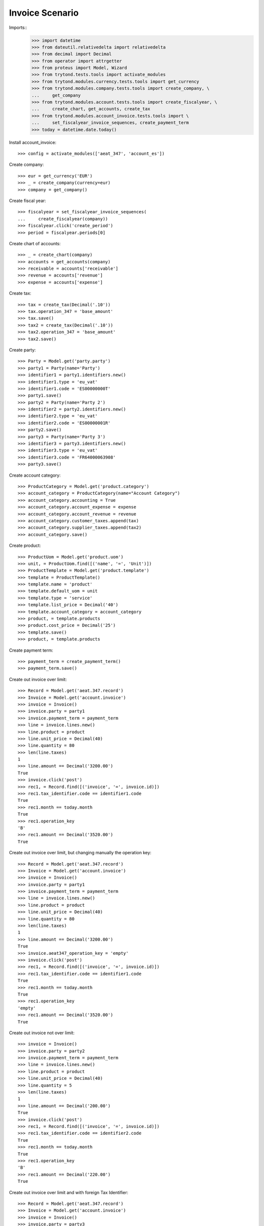================
Invoice Scenario
================

Imports::
    >>> import datetime
    >>> from dateutil.relativedelta import relativedelta
    >>> from decimal import Decimal
    >>> from operator import attrgetter
    >>> from proteus import Model, Wizard
    >>> from trytond.tests.tools import activate_modules
    >>> from trytond.modules.currency.tests.tools import get_currency
    >>> from trytond.modules.company.tests.tools import create_company, \
    ...     get_company
    >>> from trytond.modules.account.tests.tools import create_fiscalyear, \
    ...     create_chart, get_accounts, create_tax
    >>> from trytond.modules.account_invoice.tests.tools import \
    ...     set_fiscalyear_invoice_sequences, create_payment_term
    >>> today = datetime.date.today()

Install account_invoice::

    >>> config = activate_modules(['aeat_347', 'account_es'])

Create company::

    >>> eur = get_currency('EUR')
    >>> _ = create_company(currency=eur)
    >>> company = get_company()

Create fiscal year::

    >>> fiscalyear = set_fiscalyear_invoice_sequences(
    ...     create_fiscalyear(company))
    >>> fiscalyear.click('create_period')
    >>> period = fiscalyear.periods[0]

Create chart of accounts::

    >>> _ = create_chart(company)
    >>> accounts = get_accounts(company)
    >>> receivable = accounts['receivable']
    >>> revenue = accounts['revenue']
    >>> expense = accounts['expense']

Create tax::

    >>> tax = create_tax(Decimal('.10'))
    >>> tax.operation_347 = 'base_amount'
    >>> tax.save()
    >>> tax2 = create_tax(Decimal('.10'))
    >>> tax2.operation_347 = 'base_amount'
    >>> tax2.save()

Create party::

    >>> Party = Model.get('party.party')
    >>> party1 = Party(name='Party')
    >>> identifier1 = party1.identifiers.new()
    >>> identifier1.type = 'eu_vat'
    >>> identifier1.code = 'ES00000000T'
    >>> party1.save()
    >>> party2 = Party(name='Party 2')
    >>> identifier2 = party2.identifiers.new()
    >>> identifier2.type = 'eu_vat'
    >>> identifier2.code = 'ES00000001R'
    >>> party2.save()
    >>> party3 = Party(name='Party 3')
    >>> identifier3 = party3.identifiers.new()
    >>> identifier3.type = 'eu_vat'
    >>> identifier3.code = 'FR64000063908'
    >>> party3.save()

Create account category::

    >>> ProductCategory = Model.get('product.category')
    >>> account_category = ProductCategory(name="Account Category")
    >>> account_category.accounting = True
    >>> account_category.account_expense = expense
    >>> account_category.account_revenue = revenue
    >>> account_category.customer_taxes.append(tax)
    >>> account_category.supplier_taxes.append(tax2)
    >>> account_category.save()

Create product::

    >>> ProductUom = Model.get('product.uom')
    >>> unit, = ProductUom.find([('name', '=', 'Unit')])
    >>> ProductTemplate = Model.get('product.template')
    >>> template = ProductTemplate()
    >>> template.name = 'product'
    >>> template.default_uom = unit
    >>> template.type = 'service'
    >>> template.list_price = Decimal('40')
    >>> template.account_category = account_category
    >>> product, = template.products
    >>> product.cost_price = Decimal('25')
    >>> template.save()
    >>> product, = template.products

Create payment term::

    >>> payment_term = create_payment_term()
    >>> payment_term.save()

Create out invoice over limit::

    >>> Record = Model.get('aeat.347.record')
    >>> Invoice = Model.get('account.invoice')
    >>> invoice = Invoice()
    >>> invoice.party = party1
    >>> invoice.payment_term = payment_term
    >>> line = invoice.lines.new()
    >>> line.product = product
    >>> line.unit_price = Decimal(40)
    >>> line.quantity = 80
    >>> len(line.taxes)
    1
    >>> line.amount == Decimal('3200.00')
    True
    >>> invoice.click('post')
    >>> rec1, = Record.find([('invoice', '=', invoice.id)])
    >>> rec1.tax_identifier.code == identifier1.code
    True
    >>> rec1.month == today.month
    True
    >>> rec1.operation_key
    'B'
    >>> rec1.amount == Decimal('3520.00')
    True

Create out invoice over limit, but changing manually the operation key::

    >>> Record = Model.get('aeat.347.record')
    >>> Invoice = Model.get('account.invoice')
    >>> invoice = Invoice()
    >>> invoice.party = party1
    >>> invoice.payment_term = payment_term
    >>> line = invoice.lines.new()
    >>> line.product = product
    >>> line.unit_price = Decimal(40)
    >>> line.quantity = 80
    >>> len(line.taxes)
    1
    >>> line.amount == Decimal('3200.00')
    True
    >>> invoice.aeat347_operation_key = 'empty'
    >>> invoice.click('post')
    >>> rec1, = Record.find([('invoice', '=', invoice.id)])
    >>> rec1.tax_identifier.code == identifier1.code
    True
    >>> rec1.month == today.month
    True
    >>> rec1.operation_key
    'empty'
    >>> rec1.amount == Decimal('3520.00')
    True

Create out invoice not over limit::

    >>> invoice = Invoice()
    >>> invoice.party = party2
    >>> invoice.payment_term = payment_term
    >>> line = invoice.lines.new()
    >>> line.product = product
    >>> line.unit_price = Decimal(40)
    >>> line.quantity = 5
    >>> len(line.taxes)
    1
    >>> line.amount == Decimal('200.00')
    True
    >>> invoice.click('post')
    >>> rec1, = Record.find([('invoice', '=', invoice.id)])
    >>> rec1.tax_identifier.code == identifier2.code
    True
    >>> rec1.month == today.month
    True
    >>> rec1.operation_key
    'B'
    >>> rec1.amount == Decimal('220.00')
    True

Create out invoice over limit and with foreign Tax Identifier::

    >>> Record = Model.get('aeat.347.record')
    >>> Invoice = Model.get('account.invoice')
    >>> invoice = Invoice()
    >>> invoice.party = party3
    >>> invoice.payment_term = payment_term
    >>> line = invoice.lines.new()
    >>> line.product = product
    >>> line.unit_price = Decimal(40)
    >>> line.quantity = 80
    >>> len(line.taxes)
    1
    >>> line.amount == Decimal('3200.00')
    True
    >>> invoice.click('post')
    >>> rec1, = Record.find([('invoice', '=', invoice.id)])
    >>> rec1.tax_identifier.code == identifier3.code
    True
    >>> rec1.month == today.month
    True
    >>> rec1.operation_key
    'B'
    >>> rec1.amount == Decimal('3520.00')
    True

Create out credit note::

    >>> invoice = Invoice()
    >>> invoice.type = 'out'
    >>> invoice.party = party1
    >>> invoice.payment_term = payment_term
    >>> line = invoice.lines.new()
    >>> line.product = product
    >>> line.unit_price = Decimal(40)
    >>> line.quantity = -2
    >>> len(line.taxes)
    1
    >>> line.amount == Decimal('-80.00')
    True
    >>> invoice.click('post')
    >>> rec1, = Record.find([('invoice', '=', invoice.id)])
    >>> rec1.tax_identifier.code == identifier1.code
    True
    >>> rec1.month == today.month
    True
    >>> rec1.operation_key
    'B'
    >>> rec1.amount == Decimal('-88.00')
    True

Create in invoice::

    >>> invoice = Invoice()
    >>> invoice.party = party1
    >>> invoice.type = 'in'
    >>> invoice.aeat347_operation_key = 'A'
    >>> invoice.payment_term = payment_term
    >>> invoice.invoice_date = today
    >>> line = invoice.lines.new()
    >>> line.product = product
    >>> line.quantity = 5
    >>> line.unit_price = Decimal('25')
    >>> len(line.taxes)
    1
    >>> line.amount == Decimal('125.00')
    True
    >>> invoice.click('post')
    >>> rec1, = Record.find([('invoice', '=', invoice.id)])
    >>> rec1.tax_identifier.code == identifier1.code
    True
    >>> rec1.month == today.month
    True
    >>> rec1.operation_key
    'A'
    >>> rec1.amount == Decimal('137.50')
    True

Create in credit note::

    >>> invoice = Invoice()
    >>> invoice.type = 'in'
    >>> invoice.party = party1
    >>> invoice.aeat347_operation_key = 'A'
    >>> invoice.payment_term = payment_term
    >>> invoice.invoice_date = today
    >>> line = invoice.lines.new()
    >>> line.product = product
    >>> line.unit_price = Decimal('25.00')
    >>> line.quantity = -1
    >>> len(line.taxes)
    1
    >>> line.amount == Decimal('-25.00')
    True
    >>> invoice.click('post')
    >>> rec1, = Record.find([('invoice', '=', invoice.id)])
    >>> rec1.tax_identifier.code == identifier1.code
    True
    >>> rec1.month == today.month
    True
    >>> rec1.operation_key
    'A'
    >>> rec1.amount == Decimal('-27.50')
    True

Generate 347 Report::

    >>> Report = Model.get('aeat.347.report')
    >>> report = Report()
    >>> report.fiscalyear = fiscalyear
    >>> report.fiscalyear_code = 2013
    >>> report.company_vat = '123456789'
    >>> report.contact_name = 'Guido van Rosum'
    >>> report.contact_phone = '987654321'
    >>> report.representative_vat = '22334455'
    >>> report.click('calculate')
    >>> report.reload()
    >>> report.property_count == 0
    True
    >>> report.party_count == 3
    True
    >>> report.party_amount == Decimal('10472.00')
    True
    >>> report.cash_amount == Decimal('0.0')
    True
    >>> report.property_amount == Decimal('0.0')
    True

Reassign 347 lines::

    >>> reasign = Wizard('aeat.347.reasign.records', models=[invoice])
    >>> reasign.execute('reasign')
    >>> invoice.reload()
    >>> invoice.aeat347_operation_key
    'A'
